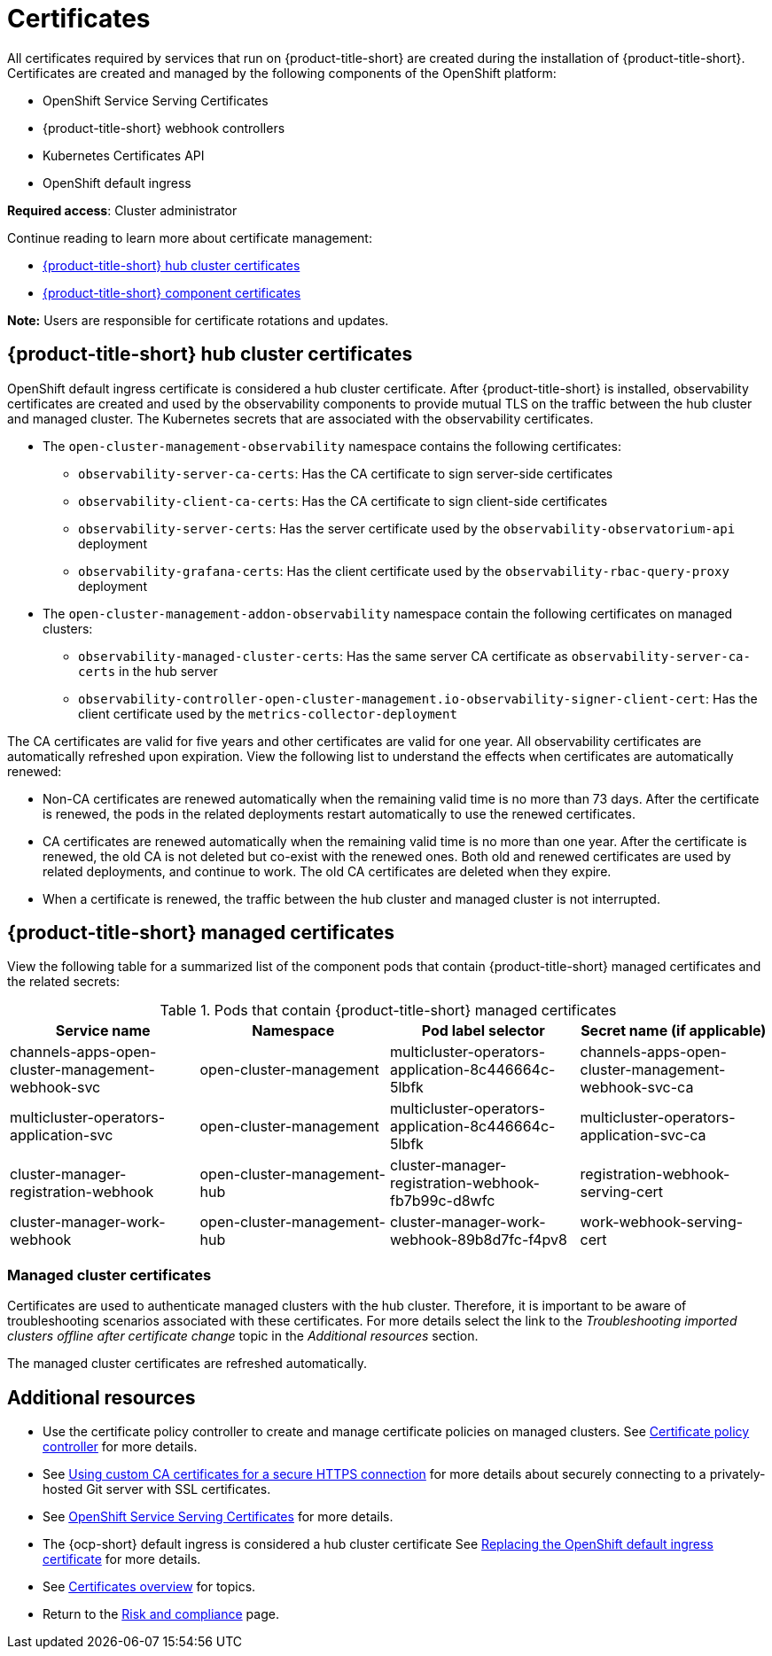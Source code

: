 [#certificates]
= Certificates

All certificates required by services that run on {product-title-short} are created during the installation of {product-title-short}. Certificates are created and managed by the following components of the OpenShift platform:

* OpenShift Service Serving Certificates
* {product-title-short} webhook controllers
* Kubernetes Certificates API
* OpenShift default ingress

*Required access*: Cluster administrator

Continue reading to learn more about certificate management:
 
- <<acm-certs,{product-title-short} hub cluster certificates>>
- <<acm-component-cert,{product-title-short} component certificates>>

*Note:* Users are responsible for certificate rotations and updates.

[#acm-certs]
== {product-title-short} hub cluster certificates

OpenShift default ingress certificate is considered a hub cluster certificate. After {product-title-short} is installed, observability certificates are created and used by the observability components to provide mutual TLS on the traffic between the hub cluster and managed cluster. The Kubernetes secrets that are associated with the observability certificates. 

* The `open-cluster-management-observability` namespace contains the following certificates:

- `observability-server-ca-certs`: Has the CA certificate to sign server-side certificates
- `observability-client-ca-certs`: Has the CA certificate to sign client-side certificates
- `observability-server-certs`: Has the server certificate used by the `observability-observatorium-api` deployment
- `observability-grafana-certs`: Has the client certificate used by the `observability-rbac-query-proxy` deployment 

* The `open-cluster-management-addon-observability` namespace contain the following certificates on managed clusters:

- `observability-managed-cluster-certs`: Has the same server CA certificate as `observability-server-ca-certs` in the hub server
- `observability-controller-open-cluster-management.io-observability-signer-client-cert`: Has the client certificate used by the `metrics-collector-deployment` 

The CA certificates are valid for five years and other certificates are valid for one year. All observability certificates are automatically refreshed upon expiration. View the following list to understand the effects when certificates are automatically renewed:

* Non-CA certificates are renewed automatically when the remaining valid time is no more than 73 days. After the certificate is renewed, the pods in the related deployments restart automatically to use the renewed certificates.

* CA certificates are renewed automatically when the remaining valid time is no more than one year. After the certificate is renewed, the old CA is not deleted but co-exist with the renewed ones. Both old and renewed certificates are used by related deployments, and continue to work. The old CA certificates are deleted when they expire.

* When a certificate is renewed, the traffic between the hub cluster and managed cluster is not interrupted.

[#acm-component-cert]
== {product-title-short} managed certificates
//do we want the details here?
//can we add managed cluster entries to this table? Do we want to add a seperate table in the Managedcluster certs section?
//Pod label selector column will be updated 
View the following table for a summarized list of the component pods that contain {product-title-short} managed certificates and the related secrets:
//MCE certs what do we do with those? There are still some things that we need to account for. Some of the MCE certs were successfully rotated by Gus | MJ | 07/12/23

.Pods that contain {product-title-short} managed certificates
|===
| Service name | Namespace | Pod label selector | Secret name (if applicable)

| channels-apps-open-cluster-management-webhook-svc
| open-cluster-management
| multicluster-operators-application-8c446664c-5lbfk
| channels-apps-open-cluster-management-webhook-svc-ca

| multicluster-operators-application-svc
| open-cluster-management
| multicluster-operators-application-8c446664c-5lbfk
| multicluster-operators-application-svc-ca

| cluster-manager-registration-webhook
| open-cluster-management-hub
| cluster-manager-registration-webhook-fb7b99c-d8wfc
| registration-webhook-serving-cert

| cluster-manager-work-webhook
| open-cluster-management-hub
| cluster-manager-work-webhook-89b8d7fc-f4pv8
| work-webhook-serving-cert
|===

//removed previous section, are there other links to third party certificates that we want to add. For example VMWare| Gus, Mikela, Dale | 07/12/23

[#managed-cluster-certificates]
=== Managed cluster certificates

Certificates are used to authenticate managed clusters with the hub cluster. Therefore, it is important to be aware of troubleshooting scenarios associated with these certificates. For more details select the link to the _Troubleshooting imported clusters offline after certificate change_ topic in the _Additional resources_ section. 

The managed cluster certificates are refreshed automatically.

[#additional-resources-cert]
== Additional resources

- Use the certificate policy controller to create and manage certificate policies on managed clusters. See xref:../governance/cert_policy_ctrl.adoc#certificate-policy-controller[Certificate policy controller] for more details.

- See link:../applications/configuring_git_channel.adoc#using-custom-CA-certificates-for-secure-HTTPS-connection[Using custom CA certificates for a secure HTTPS connection] for more details about securely connecting to a privately-hosted Git server with SSL certificates.

//it is best to not link to the troubleshoot topic; hiding reference | MJ | 07/03/23
//Question asked in live review: Is this so common that we need to add this to the procedure doc? | MJ + BS | 07/03/23
//Check clusters guide or foundations for cert info (Gus suggestion). Consider pointing to those source if found | MJ | 07/12/23
//(Potential) Changing certificates for offline clusters OR choosing a different reference. The troubleshoot topic is duplicated in the MCE doc---does it apply to MCE users? | MJ, Gus, Dale | 07/12/23
//- Refer to link:../troubleshooting/trouble_cluster_offline_cert.adoc#troubleshooting-imported-clusters-offline-after-certificate-change[Troubleshooting imported clusters offline after certificate change] topic for more details.  

- See link:https://access.redhat.com/documentation/en-us/openshift_container_platform/4.11/html/security_and_compliance/configuring-certificates#add-service-serving[OpenShift Service Serving Certificates] for more details.

- The {ocp-short} default ingress is considered a hub cluster certificate See link:https://docs.openshift.com/container-platform/4.11/security/certificates/replacing-default-ingress-certificate.html[Replacing the OpenShift default ingress certificate] for more details.

- See xref:../governance/cert_manage_overview.adoc#cert-overview[Certificates overview] for topics.

- Return to the xref:../governance/security_overview.adoc#security[Risk and compliance] page.
